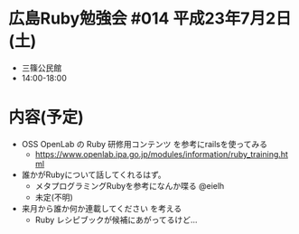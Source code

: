 * 広島Ruby勉強会 #014 平成23年7月2日(土)
  - 三篠公民館
  - 14:00-18:00
* 内容(予定)
  - OSS OpenLab の Ruby 研修用コンテンツ を参考にrailsを使ってみる
    - https://www.openlab.ipa.go.jp/modules/information/ruby_training.html
  - 誰かがRubyについて話してくれるはず。
    - メタプログラミングRubyを参考になんか喋る @eielh
    - 未定(不明)
  - 来月から誰か何か連載してください を考える
    - Ruby レシピブックが候補にあがってるけど…
